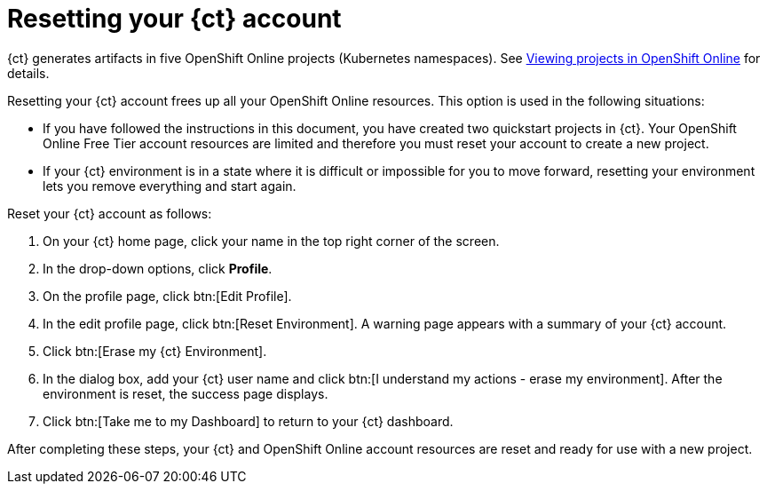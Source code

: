 [id="resetting_your_ct_account"]
= Resetting your {ct} account

{ct} generates artifacts in five OpenShift Online projects (Kubernetes namespaces). See link:getting-started-guide.html#viewing_projects_oso[Viewing projects in OpenShift Online] for details.

Resetting your {ct} account frees up all your OpenShift Online resources. This option is used in the following situations:

* If you have followed the instructions in this document, you have created two quickstart projects in {ct}. Your OpenShift Online Free Tier account resources are limited and therefore you must reset your account to create a new project.

* If your {ct} environment is in a state where it is difficult or impossible for you to move forward, resetting your environment lets you remove everything and start again.

Reset your {ct} account as follows:

. On your {ct} home page, click your name in the top right corner of the screen.

. In the drop-down options, click *Profile*.

. On the profile page, click btn:[Edit Profile].

. In the edit profile page, click btn:[Reset Environment]. A warning page appears with a summary of your {ct} account.

. Click btn:[Erase my {ct} Environment].

. In the dialog box, add your {ct} user name and click btn:[I understand my actions - erase my environment]. After the environment is reset, the success page displays.

. Click btn:[Take me to my Dashboard] to return to your {ct} dashboard.

After completing these steps, your {ct} and OpenShift Online account resources are reset and ready for use with a new project.
